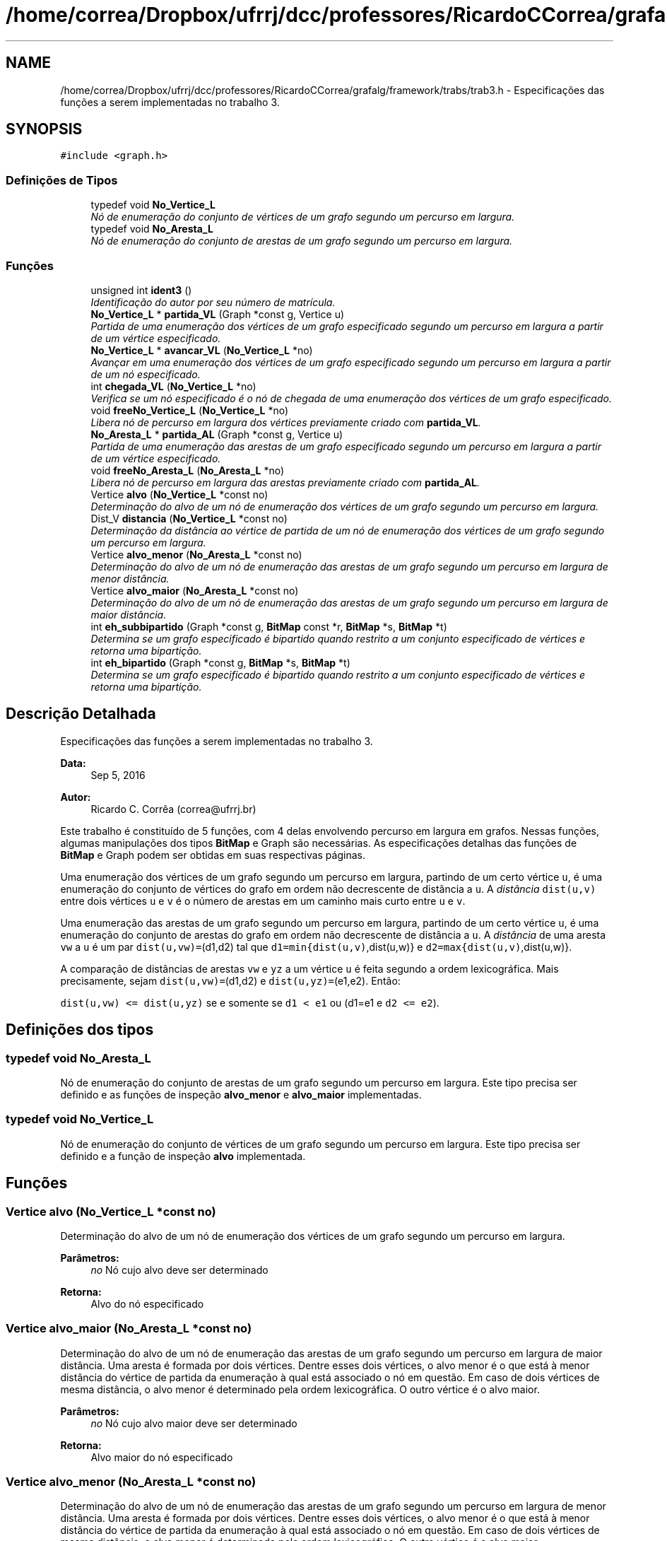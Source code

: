 .TH "/home/correa/Dropbox/ufrrj/dcc/professores/RicardoCCorrea/grafalg/framework/trabs/trab3.h" 3 "Segunda, 31 de Outubro de 2016" "Version 2016.2" "AB781 Laboratório de Grafos e Algoritmos" \" -*- nroff -*-
.ad l
.nh
.SH NAME
/home/correa/Dropbox/ufrrj/dcc/professores/RicardoCCorrea/grafalg/framework/trabs/trab3.h \- Especificações das funções a serem implementadas no trabalho 3\&.  

.SH SYNOPSIS
.br
.PP
\fC#include <graph\&.h>\fP
.br

.SS "Definições de Tipos"

.in +1c
.ti -1c
.RI "typedef void \fBNo_Vertice_L\fP"
.br
.RI "\fINó de enumeração do conjunto de vértices de um grafo segundo um percurso em largura\&. \fP"
.ti -1c
.RI "typedef void \fBNo_Aresta_L\fP"
.br
.RI "\fINó de enumeração do conjunto de arestas de um grafo segundo um percurso em largura\&. \fP"
.in -1c
.SS "Funções"

.in +1c
.ti -1c
.RI "unsigned int \fBident3\fP ()"
.br
.RI "\fIIdentificação do autor por seu número de matrícula\&. \fP"
.ti -1c
.RI "\fBNo_Vertice_L\fP * \fBpartida_VL\fP (Graph *const g, Vertice u)"
.br
.RI "\fIPartida de uma enumeração dos vértices de um grafo especificado segundo um percurso em largura a partir de um vértice especificado\&. \fP"
.ti -1c
.RI "\fBNo_Vertice_L\fP * \fBavancar_VL\fP (\fBNo_Vertice_L\fP *no)"
.br
.RI "\fIAvançar em uma enumeração dos vértices de um grafo especificado segundo um percurso em largura a partir de um nó especificado\&. \fP"
.ti -1c
.RI "int \fBchegada_VL\fP (\fBNo_Vertice_L\fP *no)"
.br
.RI "\fIVerifica se um nó especificado é o nó de chegada de uma enumeração dos vértices de um grafo especificado\&. \fP"
.ti -1c
.RI "void \fBfreeNo_Vertice_L\fP (\fBNo_Vertice_L\fP *no)"
.br
.RI "\fILibera nó de percurso em largura dos vértices previamente criado com \fBpartida_VL\fP\&. \fP"
.ti -1c
.RI "\fBNo_Aresta_L\fP * \fBpartida_AL\fP (Graph *const g, Vertice u)"
.br
.RI "\fIPartida de uma enumeração das arestas de um grafo especificado segundo um percurso em largura a partir de um vértice especificado\&. \fP"
.ti -1c
.RI "void \fBfreeNo_Aresta_L\fP (\fBNo_Aresta_L\fP *no)"
.br
.RI "\fILibera nó de percurso em largura das arestas previamente criado com \fBpartida_AL\fP\&. \fP"
.ti -1c
.RI "Vertice \fBalvo\fP (\fBNo_Vertice_L\fP *const no)"
.br
.RI "\fIDeterminação do alvo de um nó de enumeração dos vértices de um grafo segundo um percurso em largura\&. \fP"
.ti -1c
.RI "Dist_V \fBdistancia\fP (\fBNo_Vertice_L\fP *const no)"
.br
.RI "\fIDeterminação da distância ao vértice de partida de um nó de enumeração dos vértices de um grafo segundo um percurso em largura\&. \fP"
.ti -1c
.RI "Vertice \fBalvo_menor\fP (\fBNo_Aresta_L\fP *const no)"
.br
.RI "\fIDeterminação do alvo de um nó de enumeração das arestas de um grafo segundo um percurso em largura de menor distância\&. \fP"
.ti -1c
.RI "Vertice \fBalvo_maior\fP (\fBNo_Aresta_L\fP *const no)"
.br
.RI "\fIDeterminação do alvo de um nó de enumeração das arestas de um grafo segundo um percurso em largura de maior distância\&. \fP"
.ti -1c
.RI "int \fBeh_subbipartido\fP (Graph *const g, \fBBitMap\fP const *r, \fBBitMap\fP *s, \fBBitMap\fP *t)"
.br
.RI "\fIDetermina se um grafo especificado é bipartido quando restrito a um conjunto especificado de vértices e retorna uma bipartição\&. \fP"
.ti -1c
.RI "int \fBeh_bipartido\fP (Graph *const g, \fBBitMap\fP *s, \fBBitMap\fP *t)"
.br
.RI "\fIDetermina se um grafo especificado é bipartido quando restrito a um conjunto especificado de vértices e retorna uma bipartição\&. \fP"
.in -1c
.SH "Descrição Detalhada"
.PP 
Especificações das funções a serem implementadas no trabalho 3\&. 


.PP
\fBData:\fP
.RS 4
Sep 5, 2016 
.RE
.PP
\fBAutor:\fP
.RS 4
Ricardo C\&. Corrêa (correa@ufrrj.br)
.RE
.PP
Este trabalho é constituído de 5 funções, com 4 delas envolvendo percurso em largura em grafos\&. Nessas funções, algumas manipulações dos tipos \fBBitMap\fP e Graph são necessárias\&. As especificações detalhas das funções de \fBBitMap\fP e Graph podem ser obtidas em suas respectivas páginas\&.
.PP
Uma enumeração dos vértices de um grafo segundo um percurso em largura, partindo de um certo vértice \fCu\fP, é uma enumeração do conjunto de vértices do grafo em ordem não decrescente de distância a \fCu\fP\&. A \fIdistância\fP \fCdist(u,v)\fP entre dois vértices \fCu\fP e \fCv\fP é o número de arestas em um caminho mais curto entre \fCu\fP e \fCv\fP\&.
.PP
Uma enumeração das arestas de um grafo segundo um percurso em largura, partindo de um certo vértice \fCu\fP, é uma enumeração do conjunto de arestas do grafo em ordem não decrescente de distância a \fCu\fP\&. A \fIdistância\fP de uma aresta \fCvw\fP a \fCu\fP é um par \fCdist(u,vw)=\fP(d1,d2) tal que \fCd1=min{dist(u,v)\fP,dist(u,w)} e \fCd2=max{dist(u,v)\fP,dist(u,w)}\&.
.PP
A comparação de distâncias de arestas \fCvw\fP e \fCyz\fP a um vértice \fCu\fP é feita segundo a ordem lexicográfica\&. Mais precisamente, sejam \fCdist(u,vw)=\fP(d1,d2) e \fCdist(u,yz)=\fP(e1,e2)\&. Então:
.PP
\fCdist(u,vw)\fP \fC<=\fP \fCdist(u,yz)\fP se e somente se \fCd1\fP \fC<\fP \fCe1\fP ou \fC\fP(d1=e1 e \fCd2\fP \fC<=\fP \fCe2\fP)\&. 
.SH "Definições dos tipos"
.PP 
.SS "typedef void No_Aresta_L"

.PP
Nó de enumeração do conjunto de arestas de um grafo segundo um percurso em largura\&. Este tipo precisa ser definido e as funções de inspeção \fBalvo_menor\fP e \fBalvo_maior\fP implementadas\&. 
.SS "typedef void No_Vertice_L"

.PP
Nó de enumeração do conjunto de vértices de um grafo segundo um percurso em largura\&. Este tipo precisa ser definido e a função de inspeção \fBalvo\fP implementada\&. 
.SH "Funções"
.PP 
.SS "Vertice alvo (\fBNo_Vertice_L\fP *const no)"

.PP
Determinação do alvo de um nó de enumeração dos vértices de um grafo segundo um percurso em largura\&. 
.PP
\fBParâmetros:\fP
.RS 4
\fIno\fP Nó cujo alvo deve ser determinado
.RE
.PP
\fBRetorna:\fP
.RS 4
Alvo do nó especificado 
.RE
.PP

.SS "Vertice alvo_maior (\fBNo_Aresta_L\fP *const no)"

.PP
Determinação do alvo de um nó de enumeração das arestas de um grafo segundo um percurso em largura de maior distância\&. Uma aresta é formada por dois vértices\&. Dentre esses dois vértices, o alvo menor é o que está à menor distância do vértice de partida da enumeração à qual está associado o nó em questão\&. Em caso de dois vértices de mesma distância, o alvo menor é determinado pela ordem lexicográfica\&. O outro vértice é o alvo maior\&.
.PP
\fBParâmetros:\fP
.RS 4
\fIno\fP Nó cujo alvo maior deve ser determinado
.RE
.PP
\fBRetorna:\fP
.RS 4
Alvo maior do nó especificado 
.RE
.PP

.SS "Vertice alvo_menor (\fBNo_Aresta_L\fP *const no)"

.PP
Determinação do alvo de um nó de enumeração das arestas de um grafo segundo um percurso em largura de menor distância\&. Uma aresta é formada por dois vértices\&. Dentre esses dois vértices, o alvo menor é o que está à menor distância do vértice de partida da enumeração à qual está associado o nó em questão\&. Em caso de dois vértices de mesma distância, o alvo menor é determinado pela ordem lexicográfica\&. O outro vértice é o alvo maior\&.
.PP
\fBParâmetros:\fP
.RS 4
\fIno\fP Nó cujo alvo menor deve ser determinado
.RE
.PP
\fBRetorna:\fP
.RS 4
Alvo menor do nó especificado 
.RE
.PP

.SS "\fBNo_Vertice_L\fP* avancar_VL (\fBNo_Vertice_L\fP * no)"

.PP
Avançar em uma enumeração dos vértices de um grafo especificado segundo um percurso em largura a partir de um nó especificado\&. Uma enumeração dos vértices de um grafo segundo um percurso em largura, partindo de um certo vértice \fCu\fP, é uma enumeração do conjunto de vértices do grafo em ordem não decrescente de distância a \fCu\fP\&. Dado um nó nessa enumeração, esta função realiza o avanço para o nó seguinte, caso haja, ou para o nó de chegada, em caso contrário\&.
.PP
\fBParâmetros:\fP
.RS 4
\fIno\fP Nó corrente na enumeração
.RE
.PP
\fBRetorna:\fP
.RS 4
O mesmo nó de entrada, alterado para representar o vértice seguinte em um percurso em largura, caso haja, ou o nó de chegada, em caso contrário 
.RE
.PP

.SS "int chegada_VL (\fBNo_Vertice_L\fP * no)"

.PP
Verifica se um nó especificado é o nó de chegada de uma enumeração dos vértices de um grafo especificado\&. Uma enumeração dos vértices de um grafo segundo um percurso em largura, partindo de um certo vértice \fCu\fP, é uma enumeração do conjunto de vértices do grafo em ordem não decrescente de distância a \fCu\fP\&. Dado um nó nessa enumeração, esta função verifica se o nó especificado é o o nó de chegada da enumeração\&.
.PP
\fBParâmetros:\fP
.RS 4
\fIno\fP Nó de uma enumeração a ser verificado
.RE
.PP
\fBRetorna:\fP
.RS 4
0 se o nó espcificado é o nó de chegada de uma enumeração, e um valor diferente de 0 em caso contrário 
.RE
.PP

.SS "unsigned int distancia (\fBNo_Vertice_L\fP *const no)"

.PP
Determinação da distância ao vértice de partida de um nó de enumeração dos vértices de um grafo segundo um percurso em largura\&. 
.PP
\fBParâmetros:\fP
.RS 4
\fIno\fP Nó cuja distância deve ser determinado
.RE
.PP
\fBRetorna:\fP
.RS 4
Distância do nó especificado ao nó de partida da enumeração 
.RE
.PP

.SS "int eh_bipartido (Graph *const g, \fBBitMap\fP * s, \fBBitMap\fP * t)"

.PP
Determina se um grafo especificado é bipartido quando restrito a um conjunto especificado de vértices e retorna uma bipartição\&. Um subconjunto $W \subseteq V$ do conjunto de vértices de um grafo $G=(V,E)$ é um \fIconjunto independente\fP se $uv \not\in E$ é satisfeito para todo par $u,v \in W$, $u \ne v$\&. Um grafo $G=(V,E)$ é \fIbipartido\fP se existe uma partição $V=S \cup T$ tal que $S$ e $T$ são conjuntos independentes\&. Esta função preenche os conjuntos fornecidos como entrada com os vértices do grafo de tal forma que o primeiro deles abrigue os vértices a distância par do menor vértice no conjunto que restringe a verificação, enquanto outro conjunto os de distância ímpar\&. Se o grafo especificado é bipartido, então os conjuntos formam uma bipartição do conjunto de vértices em conjuntos independentes\&.
.PP
\fBParâmetros:\fP
.RS 4
\fIg\fP Grafo 
.br
\fIs\fP Conjunto a ser preenchido com os vértices a distância par do menor vértice em \fCr\fP 
.br
\fIt\fP Conjunto a ser preenchido com os vértices a distância ímpar do menor vértice em \fCr\fP 
.RE
.PP
\fBRetorna:\fP
.RS 4
0 se o grafo especificado não é bipartido, e um valor diferente de 0 em caso contrário 
.RE
.PP

.SS "int eh_subbipartido (Graph *const g, \fBBitMap\fP const * r, \fBBitMap\fP * s, \fBBitMap\fP * t)"

.PP
Determina se um grafo especificado é bipartido quando restrito a um conjunto especificado de vértices e retorna uma bipartição\&. Um subconjunto $W \subseteq V$ do conjunto de vértices de um grafo $G=(V,E)$ é um \fIconjunto independente\fP se $uv \not\in E$ é satisfeito para todo par $u,v \in W$, $u \ne v$\&. Um grafo $G=(V,E)$ é \fIbipartido\fP se existe uma partição $V=S \cup T$ tal que $S$ e $T$ são conjuntos independentes\&. Esta função preenche os conjuntos fornecidos como entrada com os vértices do grafo de tal forma que o primeiro deles abrigue os vértices a distância par do vértice 0, enquanto outro conjunto os de distância ímpar\&. Se o grafo especificado, quando restrito a um subconjunto de vértices, é bipartido, então os conjuntos formam uma bipartição do conjunto de vértices em conjuntos independentes\&.
.PP
\fBParâmetros:\fP
.RS 4
\fIg\fP Grafo 
.br
\fIr\fP Conjunto de vértices que restringe a verificação de bipartido 
.br
\fIs\fP Conjunto a ser preenchido com os vértices a distância par do vértice 0 
.br
\fIt\fP Conjunto a ser preenchido com os vértices a distância ímpar do vértice 0
.RE
.PP
\fBRetorna:\fP
.RS 4
0 se o grafo especificado restrito a \fCr\fP não é bipartido, e um valor diferente de 0 em caso contrário 
.RE
.PP

.SS "void freeNo_Aresta_L (\fBNo_Aresta_L\fP * no)"

.PP
Libera nó de percurso em largura das arestas previamente criado com \fBpartida_AL\fP\&. 
.PP
\fBParâmetros:\fP
.RS 4
\fIno\fP Nó a ser liberado 
.RE
.PP

.SS "void freeNo_Vertice_L (\fBNo_Vertice_L\fP * no)"

.PP
Libera nó de percurso em largura dos vértices previamente criado com \fBpartida_VL\fP\&. 
.PP
\fBParâmetros:\fP
.RS 4
\fIno\fP Nó a ser liberado 
.RE
.PP

.SS "unsigned int ident3 ()"

.PP
Identificação do autor por seu número de matrícula\&. 
.PP
\fBRetorna:\fP
.RS 4
Número de matrícula, sem pontos nem traços 
.RE
.PP

.SS "\fBNo_Aresta_L\fP* partida_AL (Graph *const g, Vertice u)"

.PP
Partida de uma enumeração das arestas de um grafo especificado segundo um percurso em largura a partir de um vértice especificado\&. Uma enumeração das arestas de um grafo segundo um percurso em largura, partindo de um certo vértice \fCu\fP, é uma enumeração do conjunto de arestas do grafo em ordem não decrescente de distância lexicográfica a \fCu\fP\&. A partida dessa enumeração é o nó correspondendo ao vértice de partida do percurso em largura\&.
.PP
\fBParâmetros:\fP
.RS 4
\fIg\fP Grafo 
.br
\fIu\fP Um vértice de \fCg\fP 
.RE
.PP
\fBRetorna:\fP
.RS 4
Nó de partida da enumeração a partir do vértice especificado 
.RE
.PP

.SS "\fBNo_Vertice_L\fP* partida_VL (Graph *const g, Vertice u)"

.PP
Partida de uma enumeração dos vértices de um grafo especificado segundo um percurso em largura a partir de um vértice especificado\&. Uma enumeração dos vértices de um grafo segundo um percurso em largura, partindo de um certo vértice \fCu\fP, é uma enumeração do conjunto de vértices do grafo em ordem não decrescente de distância a \fCu\fP\&. A partida dessa enumeração é o nó correspondendo ao vértice de partida do percurso em largura\&.
.PP
\fBParâmetros:\fP
.RS 4
\fIg\fP Grafo 
.br
\fIu\fP Um vértice de \fCg\fP 
.RE
.PP
\fBRetorna:\fP
.RS 4
Nó de partida da enumeração a partir do vértice especificado 
.RE
.PP

.SH "Autor"
.PP 
Gerado automaticamente por Doxygen para AB781 Laboratório de Grafos e Algoritmos a partir de seu código-fonte\&.

